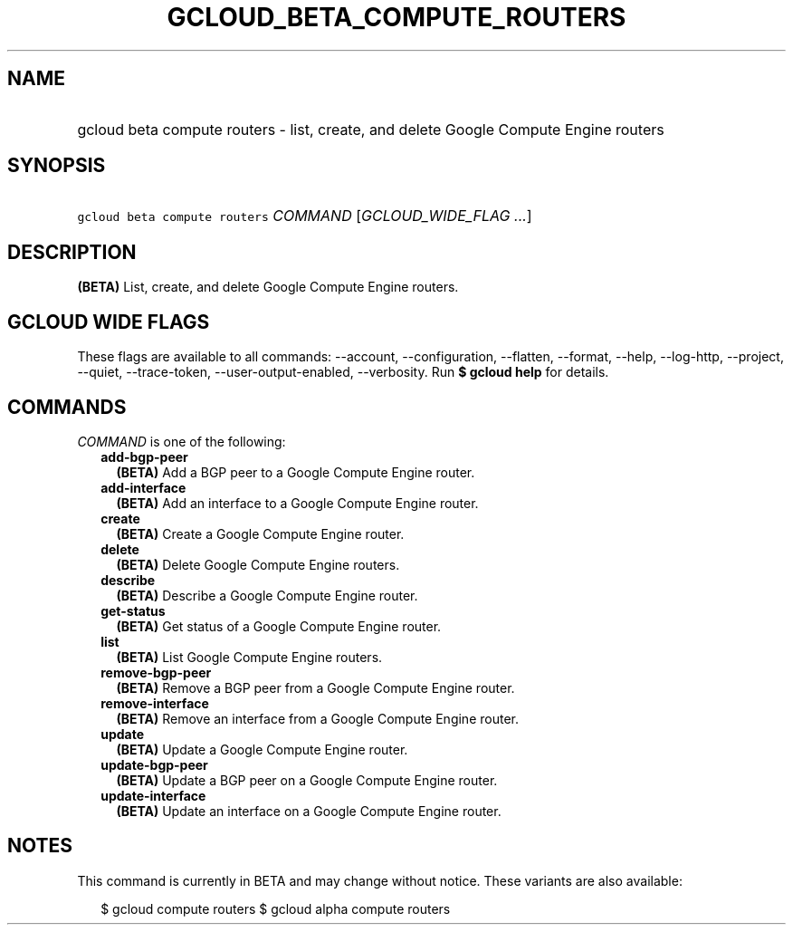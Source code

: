 
.TH "GCLOUD_BETA_COMPUTE_ROUTERS" 1



.SH "NAME"
.HP
gcloud beta compute routers \- list, create, and delete Google Compute Engine routers



.SH "SYNOPSIS"
.HP
\f5gcloud beta compute routers\fR \fICOMMAND\fR [\fIGCLOUD_WIDE_FLAG\ ...\fR]



.SH "DESCRIPTION"

\fB(BETA)\fR List, create, and delete Google Compute Engine routers.



.SH "GCLOUD WIDE FLAGS"

These flags are available to all commands: \-\-account, \-\-configuration,
\-\-flatten, \-\-format, \-\-help, \-\-log\-http, \-\-project, \-\-quiet,
\-\-trace\-token, \-\-user\-output\-enabled, \-\-verbosity. Run \fB$ gcloud
help\fR for details.



.SH "COMMANDS"

\f5\fICOMMAND\fR\fR is one of the following:

.RS 2m
.TP 2m
\fBadd\-bgp\-peer\fR
\fB(BETA)\fR Add a BGP peer to a Google Compute Engine router.

.TP 2m
\fBadd\-interface\fR
\fB(BETA)\fR Add an interface to a Google Compute Engine router.

.TP 2m
\fBcreate\fR
\fB(BETA)\fR Create a Google Compute Engine router.

.TP 2m
\fBdelete\fR
\fB(BETA)\fR Delete Google Compute Engine routers.

.TP 2m
\fBdescribe\fR
\fB(BETA)\fR Describe a Google Compute Engine router.

.TP 2m
\fBget\-status\fR
\fB(BETA)\fR Get status of a Google Compute Engine router.

.TP 2m
\fBlist\fR
\fB(BETA)\fR List Google Compute Engine routers.

.TP 2m
\fBremove\-bgp\-peer\fR
\fB(BETA)\fR Remove a BGP peer from a Google Compute Engine router.

.TP 2m
\fBremove\-interface\fR
\fB(BETA)\fR Remove an interface from a Google Compute Engine router.

.TP 2m
\fBupdate\fR
\fB(BETA)\fR Update a Google Compute Engine router.

.TP 2m
\fBupdate\-bgp\-peer\fR
\fB(BETA)\fR Update a BGP peer on a Google Compute Engine router.

.TP 2m
\fBupdate\-interface\fR
\fB(BETA)\fR Update an interface on a Google Compute Engine router.


.RE
.sp

.SH "NOTES"

This command is currently in BETA and may change without notice. These variants
are also available:

.RS 2m
$ gcloud compute routers
$ gcloud alpha compute routers
.RE

